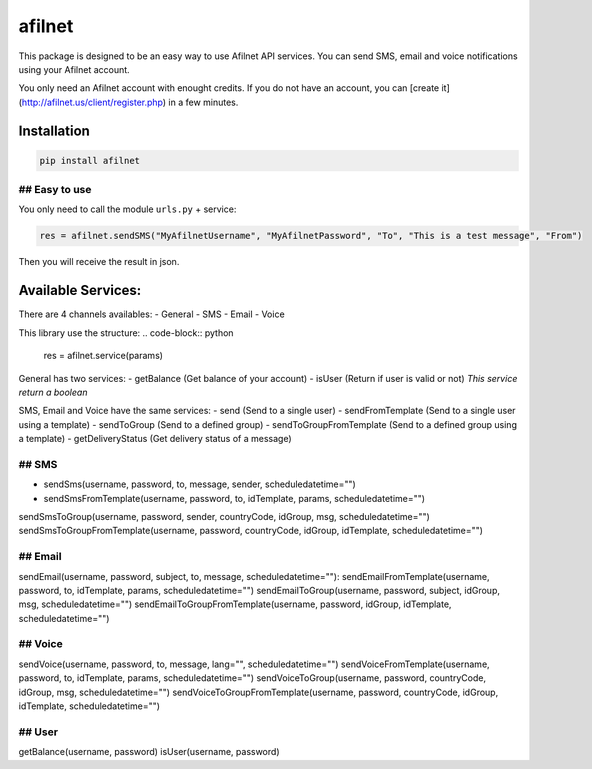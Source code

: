 afilnet
=======

This package is designed to be an easy way to use Afilnet API services. You can send SMS, email and voice notifications using your Afilnet account.

You only need an Afilnet account with enought credits.
If you do not have an account, you can [create it](http://afilnet.us/client/register.php) in a few minutes.

Installation
------------

.. code-block:: bash

    pip install afilnet


## Easy to use
~~~~~~~~~~~~~~

You only need to call the module ``urls.py`` + service:

.. code-block:: python

    res = afilnet.sendSMS("MyAfilnetUsername", "MyAfilnetPassword", "To", "This is a test message", "From")


Then you will receive the result in json.


Available Services:
-------------------
There are 4 channels availables:
- General
- SMS
- Email
- Voice

This library use the structure:
.. code-block:: python

    res = afilnet.service(params)

General has two services:
- getBalance (Get balance of your account)
- isUser (Return if user is valid or not) *This service return a boolean*

SMS, Email and Voice have the same services:
- send (Send to a single user)
- sendFromTemplate (Send to a single user using a template)
- sendToGroup (Send to a defined group)
- sendToGroupFromTemplate (Send to a defined group using a template)
- getDeliveryStatus (Get delivery status of a message)

## SMS
~~~~~~
- sendSms(username, password, to, message, sender, scheduledatetime="")
- sendSmsFromTemplate(username, password, to, idTemplate, params, scheduledatetime="")
sendSmsToGroup(username, password, sender, countryCode, idGroup, msg, scheduledatetime="")
sendSmsToGroupFromTemplate(username, password, countryCode, idGroup, idTemplate, scheduledatetime="")

## Email
~~~~~~~~
sendEmail(username, password, subject, to, message, scheduledatetime=""):
sendEmailFromTemplate(username, password, to, idTemplate, params, scheduledatetime="")
sendEmailToGroup(username, password, subject, idGroup, msg, scheduledatetime="")
sendEmailToGroupFromTemplate(username, password, idGroup, idTemplate, scheduledatetime="")

## Voice
~~~~~~~~
sendVoice(username, password, to, message, lang="", scheduledatetime="")
sendVoiceFromTemplate(username, password, to, idTemplate, params, scheduledatetime="")
sendVoiceToGroup(username, password, countryCode, idGroup, msg, scheduledatetime="")
sendVoiceToGroupFromTemplate(username, password, countryCode, idGroup, idTemplate, scheduledatetime="")

## User
~~~~~~~
getBalance(username, password)
isUser(username, password)